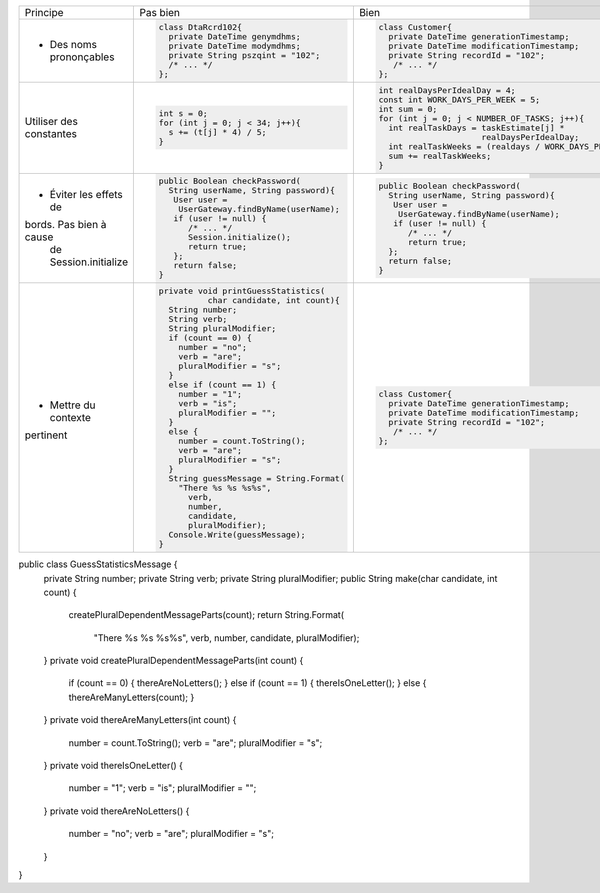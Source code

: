 .. |RED| image:: /img/red.png
   :height: 11
   :width: 11
.. |GREEN| image:: /img/green.png
   :height: 11
   :width: 11
.. |CHECK| image:: /img/Check-icon4.png
   :height: 11
   :width: 11


+--------------------------+----------------------------------------+---------------------------------------------------------+
|  Principe                |  |RED| Pas bien                        | |GREEN| Bien                                            |
+--------------------------+----------------------------------------+---------------------------------------------------------+
|                          | .. code-block:: csharp                 | .. code-block:: csharp                                  |
|                          |                                        |                                                         |
|  - Des noms prononçables |   class DtaRcrd102{                    |  class Customer{                                        |
|                          |     private DateTime genymdhms;        |    private DateTime generationTimestamp;                |
|                          |     private DateTime modymdhms;        |    private DateTime modificationTimestamp;              |
|                          |     private String pszqint = "102";    |    private String recordId = "102";                     |
|                          |     /* ... */                          |     /* ... */                                           |
|                          |   };                                   |  };                                                     |
|                          |                                        |                                                         |
+--------------------------+----------------------------------------+---------------------------------------------------------+
|                          | .. code-block:: csharp                 | .. code-block:: csharp                                  |
|                          |                                        |                                                         |
| Utiliser des constantes  |   int s = 0;                           |  int realDaysPerIdealDay = 4;                           |
|                          |   for (int j = 0; j < 34; j++){        |  const int WORK_DAYS_PER_WEEK = 5;                      | 
|                          |     s += (t[j] * 4) / 5;               |  int sum = 0;                                           |
|                          |   }                                    |  for (int j = 0; j < NUMBER_OF_TASKS; j++){             |
|                          |                                        |    int realTaskDays = taskEstimate[j] *                 |
|                          |                                        |                       realDaysPerIdealDay;              |
|                          |                                        |    int realTaskWeeks = (realdays / WORK_DAYS_PER_WEEK); |
|                          |                                        |    sum += realTaskWeeks;                                |
|                          |                                        |  }                                                      |
+--------------------------+----------------------------------------+---------------------------------------------------------+
|                          | .. code-block:: csharp                 | .. code-block:: csharp                                  |
|                          |                                        |                                                         |
| - Éviter les effets de   |   public Boolean checkPassword(        |    public Boolean checkPassword(                        |
| bords. Pas bien à cause  |     String userName, String password){ |      String userName, String password){                 |
|  de Session.initialize   |      User user =                       |       User user =                                       |
|                          |       UserGateway.findByName(userName);|        UserGateway.findByName(userName);                |
|                          |      if (user != null) {               |       if (user != null) {                               |
|                          |         /* ... */                      |          /* ... */                                      |
|                          |         Session.initialize();          |          return true;                                   |
|                          |         return true;                   |      };                                                 |
|                          |      };                                |      return false;                                      |
|                          |      return false;                     |    }                                                    |
|                          |   }                                    |                                                         |
+--------------------------+----------------------------------------+---------------------------------------------------------+
|                          | .. code-block:: csharp                 | .. code-block:: csharp                                  |
|                          |                                        |                                                         |
| - Mettre du contexte     |  private void printGuessStatistics(    |     class Customer{                                     |
| pertinent                |            char candidate, int count){ |       private DateTime generationTimestamp;             |
|                          |    String number;                      |       private DateTime modificationTimestamp;           |
|                          |    String verb;                        |       private String recordId = "102";                  |
|                          |    String pluralModifier;              |        /* ... */                                        |
|                          |    if (count == 0) {                   |     };                                                  |
|                          |      number = "no";                    |                                                         |
|                          |      verb = "are";                     |                                                         |
|                          |      pluralModifier = "s";             |                                                         |
|                          |    }                                   |                                                         |
|                          |    else if (count == 1) {              |                                                         |
|                          |      number = "1";                     |                                                         |
|                          |      verb = "is";                      |                                                         |
|                          |      pluralModifier = "";              |                                                         |
|                          |    }                                   |                                                         |
|                          |    else {                              |                                                         |
|                          |      number = count.ToString();        |                                                         |
|                          |      verb = "are";                     |                                                         |
|                          |      pluralModifier = "s";             |                                                         |
|                          |    }                                   |                                                         |
|                          |    String guessMessage = String.Format(|                                                         |
|                          |      "There %s %s %s%s",               |                                                         |
|                          |        verb,                           |                                                         |
|                          |        number,                         |                                                         |
|                          |        candidate,                      |                                                         |
|                          |        pluralModifier);                |                                                         |
|                          |    Console.Write(guessMessage);        |                                                         |
|                          |  }                                     |                                                         |
+--------------------------+----------------------------------------+---------------------------------------------------------+

public class GuessStatisticsMessage {
  private String number;
  private String verb;
  private String pluralModifier;
  public String make(char candidate, int count) {
    createPluralDependentMessageParts(count);
    return String.Format(
                    "There %s %s %s%s",
                    verb, number, candidate, pluralModifier);
  }
  private void createPluralDependentMessageParts(int count) {
    if (count == 0)        { thereAreNoLetters(); }
    else if (count == 1)   { thereIsOneLetter();  }
    else                   { thereAreManyLetters(count); }
  }
  private void thereAreManyLetters(int count) {
    number = count.ToString();
    verb = "are";
    pluralModifier = "s";
  }
  private void thereIsOneLetter() {
    number = "1";
    verb = "is";
    pluralModifier = "";
  }
  private void thereAreNoLetters() {
    number = "no";
    verb = "are";
    pluralModifier = "s";
  }
}

